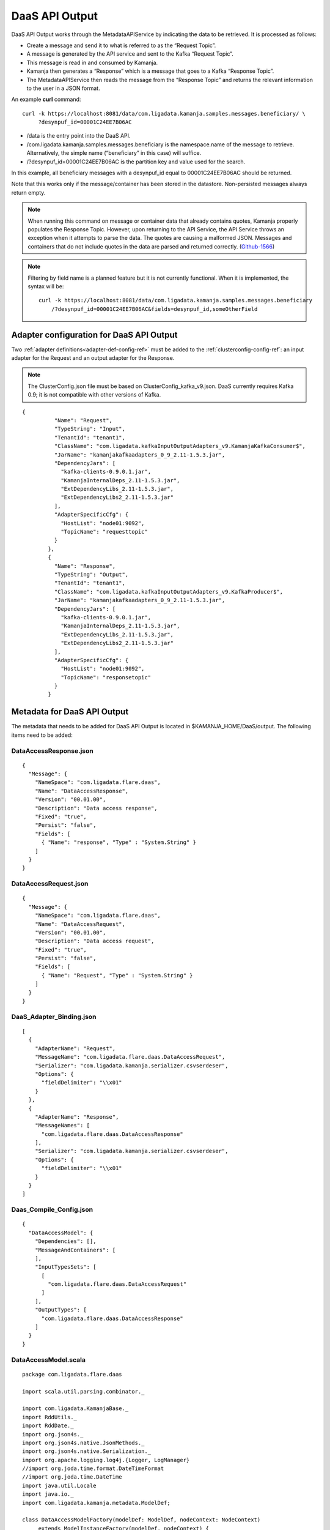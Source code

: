 
.. _daas-api-output-guide:

DaaS API Output
===============

DaaS API Output works through the MetadataAPIService
by indicating the data to be retrieved.
It is processed as follows:


- Create a message and send it to what is referred to as the “Request Topic”.
- A message is generated by the API service
  and sent to the Kafka “Request Topic”.
- This message is read in and consumed by Kamanja.
- Kamanja then generates a “Response”
  which is a message that goes to a Kafka “Response Topic”.
- The MetadataAPIService then reads the message from the “Response Topic”
  and returns the relevant information to the user in a JSON format.

An example **curl** command:

::

  curl -k https://localhost:8081/data/com.ligadata.kamanja.samples.messages.beneficiary/ \
       ?desynpuf_id=00001C24EE7B06AC

- /data is the entry point into the DaaS API.

- /com.ligadata.kamanja.samples.messages.beneficiary is the namespace.name
  of the message to retrieve.
  Alternatively, the simple name
  (“beneficiary” in this case) will suffice.

- /?desynpuf_id=00001C24EE7B06AC is the partition key and value
  used for the search.

In this example, all beneficiary messages
with a desynpuf_id equal to 00001C24EE7B06AC should be returned. 

Note that this works only if the message/container
has been stored in the datastore.
Non-persisted messages always return empty.

.. note:: When running this command
          on message or container data that already contains quotes,
          Kamanja properly populates the Response Topic.
          However, upon returning to the API Service,
          the API Service throws an exception when it attempts to parse the data.
          The quotes are causing a malformed JSON.
          Messages and containers that do not include quotes in the data
          are parsed and returned correctly.
          (`Github-1566 <https://github.com/LigaData/Kamanja/issues/1566>`_)

.. note:: Filtering by field name is a planned feature but it is not
          currently functional.  When it is implemented, the syntax will be:

          ::

            curl -k https://localhost:8081/data/com.ligadata.kamanja.samples.messages.beneficiary
                /?desynpuf_id=00001C24EE7B06AC&fields=desynpuf_id,someOtherField 



Adapter configuration for DaaS API Output
-----------------------------------------

Two :ref:`adapter definitions<adapter-def-config-ref>`
must be added to the :ref:`clusterconfig-config-ref`:
an input adapter for the Request
and an output adapter for the Response.

.. note:: The ClusterConfig.json file must be based on
          ClusterConfig_kafka_v9.json.
          DaaS currently requires Kafka 0.9;
          it is not compatible with other versions of Kafka.

::

  {
            "Name": "Request",
            "TypeString": "Input",
            "TenantId": "tenant1",
            "ClassName": "com.ligadata.kafkaInputOutputAdapters_v9.KamanjaKafkaConsumer$",
            "JarName": "kamanjakafkaadapters_0_9_2.11-1.5.3.jar",
            "DependencyJars": [
              "kafka-clients-0.9.0.1.jar",
              "KamanjaInternalDeps_2.11-1.5.3.jar",
              "ExtDependencyLibs_2.11-1.5.3.jar",
              "ExtDependencyLibs2_2.11-1.5.3.jar"
            ],
            "AdapterSpecificCfg": {
              "HostList": "node01:9092",
              "TopicName": "requesttopic"
            }
          },
          {
            "Name": "Response",
            "TypeString": "Output",
            "TenantId": "tenant1",
            "ClassName": "com.ligadata.kafkaInputOutputAdapters_v9.KafkaProducer$",
            "JarName": "kamanjakafkaadapters_0_9_2.11-1.5.3.jar",
            "DependencyJars": [
              "kafka-clients-0.9.0.1.jar",
              "KamanjaInternalDeps_2.11-1.5.3.jar",
              "ExtDependencyLibs_2.11-1.5.3.jar",
              "ExtDependencyLibs2_2.11-1.5.3.jar"
            ],
            "AdapterSpecificCfg": {
              "HostList": "node01:9092",
              "TopicName": "responsetopic"
            }
          }

Metadata for DaaS API Output
----------------------------

The metadata that needs to be added for DaaS API Output is located in $KAMANJA_HOME/DaaS/output. The following items need to be added:

DataAccessResponse.json
~~~~~~~~~~~~~~~~~~~~~~~

::

  {
    "Message": {
      "NameSpace": "com.ligadata.flare.daas",
      "Name": "DataAccessResponse",
      "Version": "00.01.00",
      "Description": "Data access response",
      "Fixed": "true",
      "Persist": "false",
      "Fields": [
        { "Name": "response", "Type" : "System.String" }
      ]
    }
  }


DataAccessRequest.json
~~~~~~~~~~~~~~~~~~~~~~

::

  {
    "Message": {
      "NameSpace": "com.ligadata.flare.daas",
      "Name": "DataAccessRequest",
      "Version": "00.01.00",
      "Description": "Data access request",
      "Fixed": "true",
      "Persist": "false",
      "Fields": [
        { "Name": "Request", "Type" : "System.String" }
      ]
    }
  }

DaaS_Adapter_Binding.json
~~~~~~~~~~~~~~~~~~~~~~~~~

::

  [
    {
      "AdapterName": "Request",
      "MessageName": "com.ligadata.flare.daas.DataAccessRequest",
      "Serializer": "com.ligadata.kamanja.serializer.csvserdeser",
      "Options": {
        "fieldDelimiter": "\\x01"
      }
    },
    {
      "AdapterName": "Response",
      "MessageNames": [
        "com.ligadata.flare.daas.DataAccessResponse"
      ],
      "Serializer": "com.ligadata.kamanja.serializer.csvserdeser",
      "Options": {
        "fieldDelimiter": "\\x01"
      }
    }
  ]

Daas_Compile_Config.json
~~~~~~~~~~~~~~~~~~~~~~~~

::

  {
    "DataAccessModel": {
      "Dependencies": [],
      "MessageAndContainers": [
      ],
      "InputTypesSets": [
        [
          "com.ligadata.flare.daas.DataAccessRequest"
        ]
      ],
      "OutputTypes": [
        "com.ligadata.flare.daas.DataAccessResponse"
      ]
    }
  }


DataAccessModel.scala
~~~~~~~~~~~~~~~~~~~~~

::

  package com.ligadata.flare.daas

  import scala.util.parsing.combinator._

  import com.ligadata.KamanjaBase._
  import RddUtils._
  import RddDate._
  import org.json4s._
  import org.json4s.native.JsonMethods._
  import org.json4s.native.Serialization._
  import org.apache.logging.log4j.{Logger, LogManager}
  //import org.joda.time.format.DateTimeFormat
  //import org.joda.time.DateTime
  import java.util.Locale
  import java.io._
  import com.ligadata.kamanja.metadata.ModelDef;

  class DataAccessModelFactory(modelDef: ModelDef, nodeContext: NodeContext)
       extends ModelInstanceFactory(modelDef, nodeContext) {

    override def createModelInstance(): ModelInstance = return new DataAccessModel(this)

    override def getModelName(): String = "com.ligadata.flare.daas.DataAccessModel"

    override def getVersion(): String = "0.0.1"
  
    var api: DataAccessAPI = null
    override def init(txnContext: TransactionContext) = {
      api = new DataAccessAPI(txnContext.nodeCtxt.getEnvCtxt)
    }
  }

  object Expression { 

    def lessThan(l: Any, r: Any): Boolean = (l, r) match {
      case (a:String, b:String) => a.compareTo(b) < 0
      case (a:java.lang.Number, b:java.lang.Number) => a.doubleValue() < b.doubleValue()
      case (_, _) => false
    }

    def greaterThan(l: Any, r: Any): Boolean = (l, r) match {
      case (a:String, b:String) => a.compareTo(b) > 0
      case (a:java.lang.Number, b:java.lang.Number) => a.doubleValue() > b.doubleValue()
      case (_, _) => false
    }

    def lessThanEqual(l: Any, r: Any): Boolean = (l, r) match {
      case (a:String, b:String) => a.compareTo(b) <= 0
      case (a:java.lang.Number, b:java.lang.Number) => a.doubleValue() <= b.doubleValue()
      case (_, _) => false
    }

    def greaterThanEqual(l: Any, r: Any): Boolean = (l, r) match {
      case (a:String, b:String) => a.compareTo(b) >= 0
      case (a:java.lang.Number, b:java.lang.Number) => a.doubleValue() >= b.doubleValue()
      case (_, _) => false
    }

  }

  import Expression._
  sealed trait Expression { def eval(v: ContainerInterface) : Any }
  sealed trait BooleanExpression { def eval(v: ContainerInterface) : Boolean }
  sealed trait ArithmeticExpression { def eval(v: ContainerInterface) : Double }

  case class And(expressions: Seq[BooleanExpression]) extends BooleanExpression
        { def eval(v: ContainerInterface): Boolean = expressions.foldLeft(true)((r,c) => r && c.eval(v))}
  case class Or(expressions: Seq[BooleanExpression]) extends BooleanExpression { def eval(v: ContainerInterface): Boolean = expressions.foldLeft(false)((r,c) => r || c.eval(v))}
  case class Not(expression: BooleanExpression) extends BooleanExpression
        { def eval(v: ContainerInterface): Boolean = !expression.eval(v) }
  case class Equal(left: Expression, right: Expression) extends BooleanExpression
        { def eval(v: ContainerInterface): Boolean = left.eval(v) == right.eval(v)}
  case class NotEqual(left: Expression, right: Expression) extends BooleanExpression
        { def eval(v: ContainerInterface): Boolean = left.eval(v) != right.eval(v)}
  case class LessThan(left: Expression, right: Expression) extends BooleanExpression
        { def eval(v: ContainerInterface): Boolean = lessThan(left.eval(v), right.eval(v))}
  case class LessThanEqual(left: Expression, right: Expression) extends BooleanExpression
        { def eval(v: ContainerInterface): Boolean = lessThanEqual(left.eval(v), right.eval(v))}
  case class GreaterThan(left: Expression, right: Expression) extends BooleanExpression
        { def eval(v: ContainerInterface): Boolean = greaterThan(left.eval(v), right.eval(v))}
  case class GreaterThanEqual(left: Expression, right: Expression) extends BooleanExpression
        { def eval(v: ContainerInterface): Boolean = greaterThanEqual(left.eval(v), right.eval(v))}

  case class Identifer(name: String) extends Expression
        { def eval(v: ContainerInterface): Any = v.get(name) }
  case class StringLiteral(value: String) extends Expression
        { def eval(v: ContainerInterface): Any = value }
  case class NumberLiteral(value: String) extends Expression
        { def eval(v: ContainerInterface): Any = value.toDouble }

  class FilterParser extends JavaTokenParsers {
    def booleanExpression: Parser[BooleanExpression] = booleanTerm~rep("OR"~>booleanTerm) ^^
        {case l ~ r => if(r.length > 0) Or(l +: r) else l}
    def booleanTerm: Parser[BooleanExpression] = booleanFactor~rep("AND"~>booleanFactor)
        ^^ {case l ~ r => if(r.length > 0) And(l +: r) else l}
    def booleanFactor: Parser[BooleanExpression] = opt("NOT")~
        (equalExpression | notEqualExpression | lessThanExpression | 
        lessThanEqualExpression | greaterThanExpression | 
        greaterThanEqualExpression) ^^ {case o~e => if(o.isEmpty) 
        e else Not(e)} | "("~booleanExpression~")" ^^ { case l ~ e ~ r => e } 
    def equalExpression: Parser[BooleanExpression] = term~"EQ"~term ^^ {case l ~ o ~ r => Equal(l, r)}
    def notEqualExpression: Parser[BooleanExpression] = term~"NEQ"~term ^^
        {case l ~ o ~ r => NotEqual(l, r)}
    def lessThanExpression: Parser[BooleanExpression] = term~"LT"~term ^^
        {case l ~ o ~ r => LessThan(l, r)}
    def lessThanEqualExpression: Parser[BooleanExpression] = term~"LTE"~term ^^
        {case l ~ o ~ r => LessThanEqual(l, r)}
    def greaterThanExpression: Parser[BooleanExpression] = term~"GT"~term ^^
        {case l ~ o ~ r => GreaterThan(l, r)}
    def greaterThanEqualExpression: Parser[BooleanExpression] = term~"GTE"~term ^^
        {case l ~ o ~ r => GreaterThanEqual(l, r)}
    def term: Parser[Expression] = stringLiteral ^^
        {str => (StringLiteral(str.substring(1, str.length - 1)))} | wholeNumber
         ^^ (NumberLiteral(_)) | ident ^^ (Identifer(_))  
  
    def parseFilter(input: String): BooleanExpression = {
      val result = parseAll(booleanExpression, input)
      result match {
        case Success(matched,_) => {
          println(matched)
          return matched
        }
        case Failure(msg,_) => {
          println("FAILURE: " + msg)
          return null
        }
        case Error(msg,_) => {
          println("ERROR: " + msg)
          return null
        }
      }
    }
  }

  case class Request(id: String, containerName: String, key: Array[String],
        projections: Array[String], filter: Option[String])
  case class Response(id: String, status: String, statusCode: String,
        statusDescription: String, resultCount: Option[Int],
             result: Option[Array[Map[String, Any]]])

  class DataAccessAPI(context: EnvContext) {
    implicit val formats = DefaultFormats
  
    def getData(reqJson: String): String = {
      val req = parse(reqJson).extract[Request]
      val res = try { getData(req) } catch { case e: Throwable =>
      new Response(req.id, "error", "9000", e.getMessage, None, None)}
      write(res)
  }
  
    def getData(req: Request): Response = {
      val container = context.getContainerInstance(req.containerName)
      val factory = container.getFactory.asInstanceOf[RDDObject[ContainerInterface]]
      val data = req.filter match {
        case Some(filterStr: String) => {
          val parser = new FilterParser
          val filterExp = parser.parseFilter(filterStr)
          factory.getRDD(req.key, c => filterExp.eval(c))
        }
        case None => factory.getRDD(req.key)
      }
      val result = scala.collection.mutable.ArrayBuffer[Map[String, Any]]()
      data.foreach( rec => { 
        result += projectContainer(rec, req.projections)
      })
    
      return new Response(req.id, "success", "1000", "", Some(result.size),
             Some(result.toArray))
  }

    def projectContainer(container: ContainerInterface, projections:
          Array[String]): Map[String, Any] = {
      if (projections != null && projections.length > 0) {
        container.getAllAttributeValues.filter(att =>
          projections.contains(att.getValueType().getName())).map(att => {
            if (att.getValue().isInstanceOf[ContainerInterface]) {
              (att.getValueType().getName(),
                 projectContainer(att.getValue().asInstanceOf[ContainerInterface], null))
          } else {
            (att.getValueType().getName(), att.getValue())
          }
        }).toMap
      } else {
        container.getAllAttributeValues.map(att => {
          if (att.getValue().isInstanceOf[ContainerInterface])
            (att.getValueType().getName(),
            projectContainer(att.getValue().asInstanceOf[ContainerInterface], null))
          else
            (att.getValueType().getName(), att.getValue())
        }).toMap
      }
    }

  }

  class DataAccessModel(factory: ModelInstanceFactory) extends ModelInstance(factory) {
    lazy val loggerName = this.getClass.getName
    lazy val logger = LogManager.getLogger(loggerName)
    val api = factory.asInstanceOf[DataAccessModelFactory].api

    override def execute(txnCtxt: TransactionContext,
          execMsgsSet: Array[ContainerOrConcept],
          triggerdSetIndex: Int, outputDefault: Boolean): Array[ContainerOrConcept] = {
    
      if (execMsgsSet.size == 0) 
        throw new Exception("Execute called with no messages to process.")

      val msg = execMsgsSet(0).asInstanceOf[DataAccessRequest]
      if(msg.request == null || msg.request.length == 0)
        throw new Exception("Messages is empty.")
      logger.warn("Request = [" + msg.request + "]")    
    
      val result = DataAccessResponse.createInstance()
      result.response = api.getData(msg.request)
      logger.warn("Response = [" + result.response + "]")    
    
      return Array(result)
    }
  }


